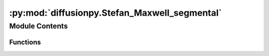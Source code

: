 :py:mod:`diffusionpy.Stefan_Maxwell_segmental`
==============================================

.. py:module:: diffusionpy.Stefan_Maxwell_segmental


Module Contents
---------------


Functions
~~~~~~~~~

.. autoapisummary::

   diffusionpy.Stefan_Maxwell_segmental.Diffusion_MS
   diffusionpy.Stefan_Maxwell_segmental.D_Matrix
   diffusionpy.Stefan_Maxwell_segmental.massbalancecorrection
   diffusionpy.Stefan_Maxwell_segmental.Gammaij
   diffusionpy.Stefan_Maxwell_segmental.DIdeal2DReal
   diffusionpy.Stefan_Maxwell_segmental.wegstein
   diffusionpy.Stefan_Maxwell_segmental.Diffusion_MS_iter
   diffusionpy.Stefan_Maxwell_segmental.Diffusion_MS_averageTH
   diffusionpy.Stefan_Maxwell_segmental.TgGT
   diffusionpy.Stefan_Maxwell_segmental.NETVLE



.. py:function:: Diffusion_MS(tint, L, Dvec, wi0, wi8, Mi, mobile, full_output=False, dlnai_dlnwi=None, **kwargs)

   Method that computes the multi-component diffusion kinetics

   :param t: time
   :type t: array_like
   :param L: dry thickness /m
   :type L: float
   :param Dvec: Vector of diffusion coefficients. See diffusionpy.D_Matrix                       /m^2/s
   :type Dvec: array_like
   :param wi0: Mass fractions at t=0               /-
   :type wi0: array_like
   :param wi8: Mass fraction at t=infinity         /-
   :type wi8: array_like
   :param Mi: Molar mass of components nc         /g/mol
   :type Mi: array_like
   :param mobile: boolean vector indicating the mobility of a component
   :type mobile: array_like
   :param dlnai_dlnwi: estimate for DlnaiDlnx at t          /-
   :type dlnai_dlnwi: array_like
   :param Keyword Arguments: wiB (array_like): Hello

                             rho0iB (array_like): Hello

   :returns: if ``full_output=False``:

             Matrix ``wt`` of mass fractions at t /-


             if ``full_output=True``:

             Matrix of mass fractions at t       /-

             Matrix of mass fractions at t,z     /-
   :rtype: ndarray

   .. rubric:: Examples

   >>> t=np.linspace(0,300,100)
   >>> Dvec=np.asarray([1E-13])
   >>> wi0=np.asarray([0.3,0.7])
   >>> wi8=np.asarray([0.7,0.3])
   >>> L=1E-6
   >>> Mi=np.asarray([18.,72.])
   >>> mobile=np.asarray([True,False])
   >>> wt=Diffusion_MS(tint,L,Dvec,wi0,wi8,Mi,mobile)

   .. seealso:: diffusionpy.D_Matrix


.. py:function:: D_Matrix(Dvec, nc)

   Creates a symmetric square Matrix ``Dmat`` of dimension ``nc``
   using the elements in the vector ``Dvec``.
   It is assumed that the elements of ``Dvec`` fit precisly
   in the upper and lower triangular entries of ``Dmat``.
   :param Dvec: Must have the length of  ``(nc-1)*nc/2`` to fit in the diagionals of the result matrix
   :type Dvec: array_like
   :param nc: Dimension of ``Dmat``.
   :type nc: int

   :returns: square matrix ``Dmat`` of shape ``(nc,nc)``
   :rtype: ndarray

   :raises Exception: Wrong length of ``Dvec``. Provide array with ``(nc-1)*nc/2`` entries

   .. rubric:: Examples

   >>> Dvec=np.array([1E-13,2E-13,3E-13])
   >>> nc=3
   >>> Dmat=D_Matrix(Dvec,nc)
   >>> Dmat
   array([[0.e+00, 1.e-13, 2.e-13],
          [1.e-13, 0.e+00, 3.e-13],
          [2.e-13, 3.e-13, 0.e+00]])


.. py:function:: massbalancecorrection(dlnai_dlnwi, wi0, mobile)


.. py:function:: Gammaij(T, wi, par)


.. py:function:: DIdeal2DReal(Dvec, wave, wi0, dlnai_dlnwi, mobile, Mi, realtoideal=False)


.. py:function:: wegstein(fun, x)

   Solving via wegsteins method


.. py:function:: Diffusion_MS_iter(t, L, Dvec, wi0, wi8, Mi, mobile, full_output=False, dlnai_dlnwi_fun=None, **kwargs)

   iterates dlnai_dlnwi as a function of the concentration wi
   .. seealso:: diffusionpy.Diffusion_MS


.. py:function:: Diffusion_MS_averageTH(t, L, Dvec, wi0, wi8, Mi, mobile, full_output=False, dlnai_dlnwi_fun=None, **kwargs)

   approximates
   .. seealso:: diffusionpy.Diffusion_MS


.. py:function:: TgGT(wi, Tg0i, q=0, Ki=None, rho0i=None)

   Compute the glass transition temperature of a mixture

   :param wi: 2D Array of weight fractions [ number of components,number of Points]
   :type wi: array_like
   :param Tg0i: pure component glass transition temperature /K
   :type Tg0i: array_like
   :param q: Kwei parameter /-
   :type q: array_like
   :param rho0i: pure component densities /kg/m^3
   :type rho0i: optional,array_like
   :param Ki: Gordon-Taylor parameters         /-
   :type Ki: optional,array_like

   :returns: glass transition temperature of a mixture  /K
   :rtype: ndarray


.. py:function:: NETVLE(T, wi, v0p, mobile, polymer, ksw, mi, sigi, ui, epsAiBi, kapi, N, vpures, Mi, kij, kijA, n=2)


